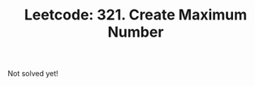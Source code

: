 :PROPERTIES:
:ID:       315F7154-B00E-4AC7-BA4E-1077345DCBAF
:ROAM_REFS: https://leetcode.com/problems/create-maximum-number/
:END:
#+TITLE: Leetcode: 321. Create Maximum Number
#+ROAM_REFS: https://leetcode.com/problems/create-maximum-number/
#+LEETCODE_LEVEL: Hard
#+ANKI_DECK: Problem Solving

Not solved yet!
